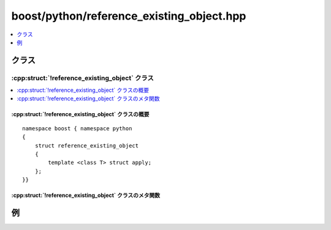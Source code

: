 boost/python/reference_existing_object.hpp
==========================================

.. contents::
   :depth: 1
   :local:


.. _v2.reference_existing_object.classes:

クラス
------

.. _v2.reference_existing_object-spec:

:cpp:struct:`!reference_existing_object` クラス
^^^^^^^^^^^^^^^^^^^^^^^^^^^^^^^^^^^^^^^^^^^^^^^

.. contents::
   :depth: 1
   :local:

.. cpp:struct:: reference_existing_object

   :cpp:struct:`!reference_existing_object` は、C++ オブジェクトへの参照かポインタを返すC++関数をラップするのに使用する :ref:`ResultConverterGenerator <concepts.resultconverter.resultconvertergenerator_concept>` のモデルである。ラップした関数を呼び出すとき、戻り値が参照する値はコピーされない。新しい Python オブジェクトは参照先へのポインタを持ち、対応する Python オブジェクトと少なくとも同じ長さの寿命となるような処置はなされない。よって、:cpp:struct:`with_custodian_and_ward` 等の :ref:`CallPolicies <concepts.callpolicies>` モデルを利用した他の寿命管理無しで :cpp:struct:`!reference_existing_object` を使用すると\ **非常に危険**\となる可能性がある。このクラスは :cpp:struct:`return_internal_reference` の実装に使用されている。


.. cpp:namespace-push:: reference_existing_object


.. _v2.reference_existing_object.reference_existing_object-spec-synopsis:

:cpp:struct:`!reference_existing_object` クラスの概要
~~~~~~~~~~~~~~~~~~~~~~~~~~~~~~~~~~~~~~~~~~~~~~~~~~~~~

::

   namespace boost { namespace python
   {
       struct reference_existing_object
       {
           template <class T> struct apply;
       };
   }}


.. _v2.reference_existing_object.reference_existing_object-spec-metafunctions:

:cpp:struct:`!reference_existing_object` クラスのメタ関数
~~~~~~~~~~~~~~~~~~~~~~~~~~~~~~~~~~~~~~~~~~~~~~~~~~~~~~~~~

.. cpp:struct:: template <class T> apply

   :要件: ある :cpp:type:`!U` に対して :cpp:type:`!T` が :cpp:type:`!U&` か :cpp:type:`!U*`。

   .. cpp:type:: to_python_indirect<T,V> type

      :cpp:type:`!V` は、ラップする関数の戻り値が参照する先への所有権のない :cpp:type:`!U*` ポインタを持つインスタンスホルダを構築する :cpp:func:`!execute` 静的関数を持つクラス。


.. cpp:namespace-pop::


.. _v2.reference_existing_object.examples:

例
--

.. code-block::
   :caption: C++ 側

   #include <boost/python/module.hpp>
   #include <boost/python/class.hpp>
   #include <boost/python/reference_existing_object.hpp>
   #include <boost/python/return_value_policy.hpp>
   #include <utility>

   // ラップするクラス群
   struct Singleton
   {
      Singleton() : x(0) {}

      int exchange(int n)  // x を設定し、古い値を返す
      {
           std::swap(n, x);
           return n;
      }

      int x;
   };

   Singleton& get_it()
   {
      static Singleton just_one;
      return just_one;
   }

   // ラッパコード
   using namespace boost::python;
   BOOST_PYTHON_MODULE(singleton)
   {
       def("get_it", get_it,
           return_value_policy<reference_existing_object>());

       class_<Singleton>("Singleton")
          .def("exchange", &Singleton::exchange)
          ;
   }

.. code-block:: python
   :caption: Python 側

   >>> import singleton
   >>> s1 = singleton.get_it()
   >>> s2 = singleton.get_it()
   >>> id(s1) == id(s2)  # s1 と s2 は同じオブジェクトではないが
   0
   >>> s1.exchange(42)   # 同じ C++ の Singleton を参照する
   0
   >>> s2.exchange(99)
   42

